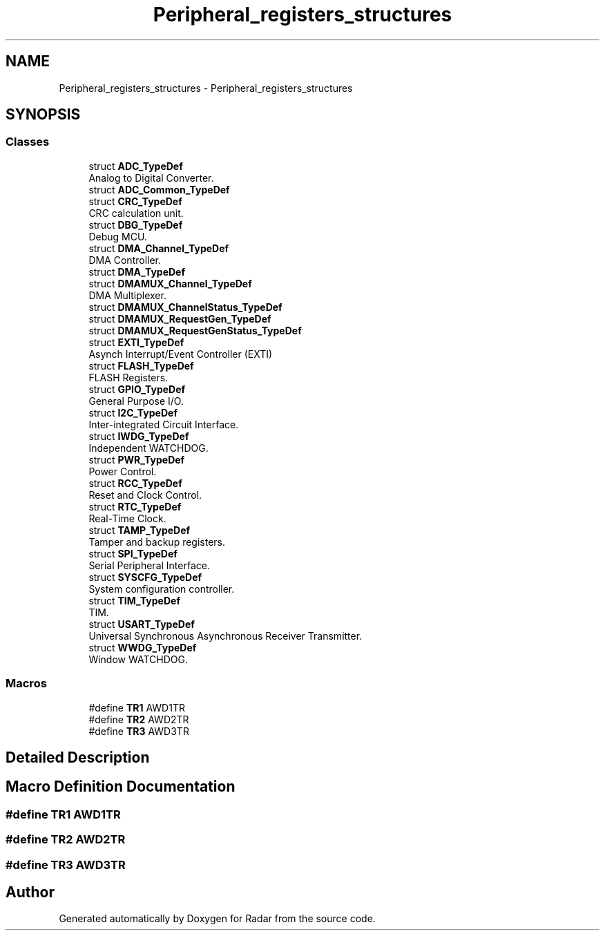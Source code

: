 .TH "Peripheral_registers_structures" 3 "Version 1.0.0" "Radar" \" -*- nroff -*-
.ad l
.nh
.SH NAME
Peripheral_registers_structures \- Peripheral_registers_structures
.SH SYNOPSIS
.br
.PP
.SS "Classes"

.in +1c
.ti -1c
.RI "struct \fBADC_TypeDef\fP"
.br
.RI "Analog to Digital Converter\&. "
.ti -1c
.RI "struct \fBADC_Common_TypeDef\fP"
.br
.ti -1c
.RI "struct \fBCRC_TypeDef\fP"
.br
.RI "CRC calculation unit\&. "
.ti -1c
.RI "struct \fBDBG_TypeDef\fP"
.br
.RI "Debug MCU\&. "
.ti -1c
.RI "struct \fBDMA_Channel_TypeDef\fP"
.br
.RI "DMA Controller\&. "
.ti -1c
.RI "struct \fBDMA_TypeDef\fP"
.br
.ti -1c
.RI "struct \fBDMAMUX_Channel_TypeDef\fP"
.br
.RI "DMA Multiplexer\&. "
.ti -1c
.RI "struct \fBDMAMUX_ChannelStatus_TypeDef\fP"
.br
.ti -1c
.RI "struct \fBDMAMUX_RequestGen_TypeDef\fP"
.br
.ti -1c
.RI "struct \fBDMAMUX_RequestGenStatus_TypeDef\fP"
.br
.ti -1c
.RI "struct \fBEXTI_TypeDef\fP"
.br
.RI "Asynch Interrupt/Event Controller (EXTI) "
.ti -1c
.RI "struct \fBFLASH_TypeDef\fP"
.br
.RI "FLASH Registers\&. "
.ti -1c
.RI "struct \fBGPIO_TypeDef\fP"
.br
.RI "General Purpose I/O\&. "
.ti -1c
.RI "struct \fBI2C_TypeDef\fP"
.br
.RI "Inter-integrated Circuit Interface\&. "
.ti -1c
.RI "struct \fBIWDG_TypeDef\fP"
.br
.RI "Independent WATCHDOG\&. "
.ti -1c
.RI "struct \fBPWR_TypeDef\fP"
.br
.RI "Power Control\&. "
.ti -1c
.RI "struct \fBRCC_TypeDef\fP"
.br
.RI "Reset and Clock Control\&. "
.ti -1c
.RI "struct \fBRTC_TypeDef\fP"
.br
.RI "Real-Time Clock\&. "
.ti -1c
.RI "struct \fBTAMP_TypeDef\fP"
.br
.RI "Tamper and backup registers\&. "
.ti -1c
.RI "struct \fBSPI_TypeDef\fP"
.br
.RI "Serial Peripheral Interface\&. "
.ti -1c
.RI "struct \fBSYSCFG_TypeDef\fP"
.br
.RI "System configuration controller\&. "
.ti -1c
.RI "struct \fBTIM_TypeDef\fP"
.br
.RI "TIM\&. "
.ti -1c
.RI "struct \fBUSART_TypeDef\fP"
.br
.RI "Universal Synchronous Asynchronous Receiver Transmitter\&. "
.ti -1c
.RI "struct \fBWWDG_TypeDef\fP"
.br
.RI "Window WATCHDOG\&. "
.in -1c
.SS "Macros"

.in +1c
.ti -1c
.RI "#define \fBTR1\fP   AWD1TR"
.br
.ti -1c
.RI "#define \fBTR2\fP   AWD2TR"
.br
.ti -1c
.RI "#define \fBTR3\fP   AWD3TR"
.br
.in -1c
.SH "Detailed Description"
.PP 

.SH "Macro Definition Documentation"
.PP 
.SS "#define TR1   AWD1TR"

.SS "#define TR2   AWD2TR"

.SS "#define TR3   AWD3TR"

.SH "Author"
.PP 
Generated automatically by Doxygen for Radar from the source code\&.
